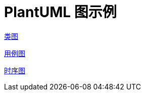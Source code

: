= PlantUML 图示例

https://plantuml.com/zh/class-diagram[类图]

https://plantuml.com/zh/use-case-diagram[用例图]

https://plantuml.com/zh/sequence-diagram[时序图]

